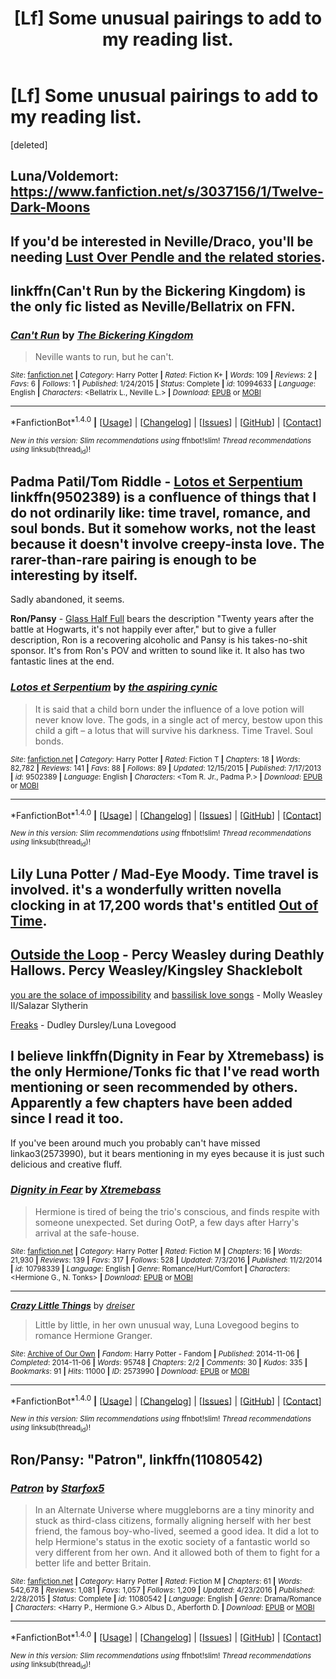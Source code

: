 #+TITLE: [Lf] Some unusual pairings to add to my reading list.

* [Lf] Some unusual pairings to add to my reading list.
:PROPERTIES:
:Score: 8
:DateUnix: 1483591597.0
:DateShort: 2017-Jan-05
:FlairText: Request
:END:
[deleted]


** Luna/Voldemort: [[https://www.fanfiction.net/s/3037156/1/Twelve-Dark-Moons]]
:PROPERTIES:
:Author: pwaasome
:Score: 7
:DateUnix: 1483596008.0
:DateShort: 2017-Jan-05
:END:


** If you'd be interested in Neville/Draco, you'll be needing [[http://ajhall.shoesforindustry.net/ebooks/8/ajhall_lust_over_pendle/][Lust Over Pendle and the related stories]].
:PROPERTIES:
:Author: a_marie_z
:Score: 3
:DateUnix: 1483595877.0
:DateShort: 2017-Jan-05
:END:


** linkffn(Can't Run by the Bickering Kingdom) is the *only* fic listed as Neville/Bellatrix on FFN.
:PROPERTIES:
:Author: yarglethatblargle
:Score: 2
:DateUnix: 1483594001.0
:DateShort: 2017-Jan-05
:END:

*** [[http://www.fanfiction.net/s/10994633/1/][*/Can't Run/*]] by [[https://www.fanfiction.net/u/5030114/The-Bickering-Kingdom][/The Bickering Kingdom/]]

#+begin_quote
  Neville wants to run, but he can't.
#+end_quote

^{/Site/: [[http://www.fanfiction.net/][fanfiction.net]] *|* /Category/: Harry Potter *|* /Rated/: Fiction K+ *|* /Words/: 109 *|* /Reviews/: 2 *|* /Favs/: 6 *|* /Follows/: 1 *|* /Published/: 1/24/2015 *|* /Status/: Complete *|* /id/: 10994633 *|* /Language/: English *|* /Characters/: <Bellatrix L., Neville L.> *|* /Download/: [[http://www.ff2ebook.com/old/ffn-bot/index.php?id=10994633&source=ff&filetype=epub][EPUB]] or [[http://www.ff2ebook.com/old/ffn-bot/index.php?id=10994633&source=ff&filetype=mobi][MOBI]]}

--------------

*FanfictionBot*^{1.4.0} *|* [[[https://github.com/tusing/reddit-ffn-bot/wiki/Usage][Usage]]] | [[[https://github.com/tusing/reddit-ffn-bot/wiki/Changelog][Changelog]]] | [[[https://github.com/tusing/reddit-ffn-bot/issues/][Issues]]] | [[[https://github.com/tusing/reddit-ffn-bot/][GitHub]]] | [[[https://www.reddit.com/message/compose?to=tusing][Contact]]]

^{/New in this version: Slim recommendations using/ ffnbot!slim! /Thread recommendations using/ linksub(thread_id)!}
:PROPERTIES:
:Author: FanfictionBot
:Score: 1
:DateUnix: 1483594038.0
:DateShort: 2017-Jan-05
:END:


** *Padma Patil/Tom Riddle* - [[https://www.fanfiction.net/s/9502389/1/Lotos-et-Serpentium][Lotos et Serpentium]] linkffn(9502389) is a confluence of things that I do not ordinarily like: time travel, romance, and soul bonds. But it somehow works, not the least because it doesn't involve creepy-insta love. The rarer-than-rare pairing is enough to be interesting by itself.

Sadly abandoned, it seems.

*Ron/Pansy* - [[http://hp10k-showcase.livejournal.com/7219.html][Glass Half Full]] bears the description "Twenty years after the battle at Hogwarts, it's not happily ever after," but to give a fuller description, Ron is a recovering alcoholic and Pansy is his takes-no-shit sponsor. It's from Ron's POV and written to sound like it. It also has two fantastic lines at the end.
:PROPERTIES:
:Author: mistermisstep
:Score: 2
:DateUnix: 1483696245.0
:DateShort: 2017-Jan-06
:END:

*** [[http://www.fanfiction.net/s/9502389/1/][*/Lotos et Serpentium/*]] by [[https://www.fanfiction.net/u/1885557/the-aspiring-cynic][/the aspiring cynic/]]

#+begin_quote
  It is said that a child born under the influence of a love potion will never know love. The gods, in a single act of mercy, bestow upon this child a gift -- a lotus that will survive his darkness. Time Travel. Soul bonds.
#+end_quote

^{/Site/: [[http://www.fanfiction.net/][fanfiction.net]] *|* /Category/: Harry Potter *|* /Rated/: Fiction T *|* /Chapters/: 18 *|* /Words/: 82,782 *|* /Reviews/: 141 *|* /Favs/: 88 *|* /Follows/: 89 *|* /Updated/: 12/15/2015 *|* /Published/: 7/17/2013 *|* /id/: 9502389 *|* /Language/: English *|* /Characters/: <Tom R. Jr., Padma P.> *|* /Download/: [[http://www.ff2ebook.com/old/ffn-bot/index.php?id=9502389&source=ff&filetype=epub][EPUB]] or [[http://www.ff2ebook.com/old/ffn-bot/index.php?id=9502389&source=ff&filetype=mobi][MOBI]]}

--------------

*FanfictionBot*^{1.4.0} *|* [[[https://github.com/tusing/reddit-ffn-bot/wiki/Usage][Usage]]] | [[[https://github.com/tusing/reddit-ffn-bot/wiki/Changelog][Changelog]]] | [[[https://github.com/tusing/reddit-ffn-bot/issues/][Issues]]] | [[[https://github.com/tusing/reddit-ffn-bot/][GitHub]]] | [[[https://www.reddit.com/message/compose?to=tusing][Contact]]]

^{/New in this version: Slim recommendations using/ ffnbot!slim! /Thread recommendations using/ linksub(thread_id)!}
:PROPERTIES:
:Author: FanfictionBot
:Score: 1
:DateUnix: 1483696281.0
:DateShort: 2017-Jan-06
:END:


** Lily Luna Potter / Mad-Eye Moody. Time travel is involved. it's a wonderfully written novella clocking in at 17,200 words that's entitled [[http://www.harrypotterfanfiction.com/viewstory.php?chapterid=429873][Out of Time]].
:PROPERTIES:
:Author: Alydrin
:Score: 2
:DateUnix: 1483805858.0
:DateShort: 2017-Jan-07
:END:


** [[http://archiveofourown.org/works/489003][Outside the Loop]] - Percy Weasley during Deathly Hallows. Percy Weasley/Kingsley Shacklebolt

[[https://www.fanfiction.net/s/6019753/1/][you are the solace of impossibility]] and [[https://www.fanfiction.net/s/6432396/1/][bassilisk love songs]] - Molly Weasley II/Salazar Slytherin

[[https://www.fanfiction.net/s/6370653/1/Freaks][Freaks]] - Dudley Dursley/Luna Lovegood
:PROPERTIES:
:Score: 2
:DateUnix: 1483873779.0
:DateShort: 2017-Jan-08
:END:


** I believe linkffn(Dignity in Fear by Xtremebass) is the only Hermione/Tonks fic that I've read worth mentioning or seen recommended by others. Apparently a few chapters have been added since I read it too.

If you've been around much you probably can't have missed linkao3(2573990), but it bears mentioning in my eyes because it is just such delicious and creative fluff.
:PROPERTIES:
:Author: lordcrimmeh
:Score: 1
:DateUnix: 1483637172.0
:DateShort: 2017-Jan-05
:END:

*** [[http://www.fanfiction.net/s/10798339/1/][*/Dignity in Fear/*]] by [[https://www.fanfiction.net/u/6252318/Xtremebass][/Xtremebass/]]

#+begin_quote
  Hermione is tired of being the trio's conscious, and finds respite with someone unexpected. Set during OotP, a few days after Harry's arrival at the safe-house.
#+end_quote

^{/Site/: [[http://www.fanfiction.net/][fanfiction.net]] *|* /Category/: Harry Potter *|* /Rated/: Fiction M *|* /Chapters/: 16 *|* /Words/: 21,930 *|* /Reviews/: 139 *|* /Favs/: 317 *|* /Follows/: 528 *|* /Updated/: 7/3/2016 *|* /Published/: 11/2/2014 *|* /id/: 10798339 *|* /Language/: English *|* /Genre/: Romance/Hurt/Comfort *|* /Characters/: <Hermione G., N. Tonks> *|* /Download/: [[http://www.ff2ebook.com/old/ffn-bot/index.php?id=10798339&source=ff&filetype=epub][EPUB]] or [[http://www.ff2ebook.com/old/ffn-bot/index.php?id=10798339&source=ff&filetype=mobi][MOBI]]}

--------------

[[http://archiveofourown.org/works/2573990][*/Crazy Little Things/*]] by [[http://www.archiveofourown.org/users/dreiser/pseuds/dreiser][/dreiser/]]

#+begin_quote
  Little by little, in her own unusual way, Luna Lovegood begins to romance Hermione Granger.
#+end_quote

^{/Site/: [[http://www.archiveofourown.org/][Archive of Our Own]] *|* /Fandom/: Harry Potter - Fandom *|* /Published/: 2014-11-06 *|* /Completed/: 2014-11-06 *|* /Words/: 95748 *|* /Chapters/: 2/2 *|* /Comments/: 30 *|* /Kudos/: 335 *|* /Bookmarks/: 91 *|* /Hits/: 11000 *|* /ID/: 2573990 *|* /Download/: [[http://archiveofourown.org/downloads/dr/dreiser/2573990/Crazy%20Little%20Things.epub?updated_at=1479835411][EPUB]] or [[http://archiveofourown.org/downloads/dr/dreiser/2573990/Crazy%20Little%20Things.mobi?updated_at=1479835411][MOBI]]}

--------------

*FanfictionBot*^{1.4.0} *|* [[[https://github.com/tusing/reddit-ffn-bot/wiki/Usage][Usage]]] | [[[https://github.com/tusing/reddit-ffn-bot/wiki/Changelog][Changelog]]] | [[[https://github.com/tusing/reddit-ffn-bot/issues/][Issues]]] | [[[https://github.com/tusing/reddit-ffn-bot/][GitHub]]] | [[[https://www.reddit.com/message/compose?to=tusing][Contact]]]

^{/New in this version: Slim recommendations using/ ffnbot!slim! /Thread recommendations using/ linksub(thread_id)!}
:PROPERTIES:
:Author: FanfictionBot
:Score: 1
:DateUnix: 1483637199.0
:DateShort: 2017-Jan-05
:END:


** Ron/Pansy: "Patron", linkffn(11080542)
:PROPERTIES:
:Author: InquisitorCOC
:Score: 1
:DateUnix: 1483648865.0
:DateShort: 2017-Jan-06
:END:

*** [[http://www.fanfiction.net/s/11080542/1/][*/Patron/*]] by [[https://www.fanfiction.net/u/2548648/Starfox5][/Starfox5/]]

#+begin_quote
  In an Alternate Universe where muggleborns are a tiny minority and stuck as third-class citizens, formally aligning herself with her best friend, the famous boy-who-lived, seemed a good idea. It did a lot to help Hermione's status in the exotic society of a fantastic world so very different from her own. And it allowed both of them to fight for a better life and better Britain.
#+end_quote

^{/Site/: [[http://www.fanfiction.net/][fanfiction.net]] *|* /Category/: Harry Potter *|* /Rated/: Fiction M *|* /Chapters/: 61 *|* /Words/: 542,678 *|* /Reviews/: 1,081 *|* /Favs/: 1,057 *|* /Follows/: 1,209 *|* /Updated/: 4/23/2016 *|* /Published/: 2/28/2015 *|* /Status/: Complete *|* /id/: 11080542 *|* /Language/: English *|* /Genre/: Drama/Romance *|* /Characters/: <Harry P., Hermione G.> Albus D., Aberforth D. *|* /Download/: [[http://www.ff2ebook.com/old/ffn-bot/index.php?id=11080542&source=ff&filetype=epub][EPUB]] or [[http://www.ff2ebook.com/old/ffn-bot/index.php?id=11080542&source=ff&filetype=mobi][MOBI]]}

--------------

*FanfictionBot*^{1.4.0} *|* [[[https://github.com/tusing/reddit-ffn-bot/wiki/Usage][Usage]]] | [[[https://github.com/tusing/reddit-ffn-bot/wiki/Changelog][Changelog]]] | [[[https://github.com/tusing/reddit-ffn-bot/issues/][Issues]]] | [[[https://github.com/tusing/reddit-ffn-bot/][GitHub]]] | [[[https://www.reddit.com/message/compose?to=tusing][Contact]]]

^{/New in this version: Slim recommendations using/ ffnbot!slim! /Thread recommendations using/ linksub(thread_id)!}
:PROPERTIES:
:Author: FanfictionBot
:Score: 1
:DateUnix: 1483648880.0
:DateShort: 2017-Jan-06
:END:
